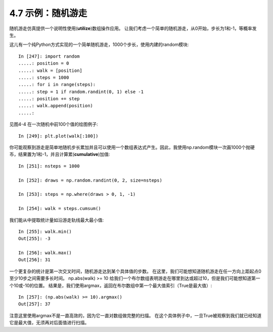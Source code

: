===============================
4.7 示例：随机游走
===============================

随机游走仿真提供一个说明性使用(**utilize**)数组操作应用。
让我们考虑一个简单的随机游走，从0开始，步长为1和-1，等概率发生。

这儿有一个纯Python方式实现的一个简单随机游走，1000个步长，使用内建的random模块::

	In [247]: import random
	.....: position = 0
	.....: walk = [position]
	.....: steps = 1000
	.....: for i in range(steps):
	.....: step = 1 if random.randint(0, 1) else -1
	.....: position += step
	.....: walk.append(position)
	.....:

见图4-4 在一次随机中前100个值的绘图例子::

	In [249]: plt.plot(walk[:100])

.. image:: images/Figure_4-4._A_simple_random_walk.png
	:width: 800

你可能观察到游走是简单地随机步长累加并且可以使用一个数组表达式产生。因此，我使用np.random模块一次画1000个抛硬币，结果置为1和-1，并且计算累(**cumulative**)加值::

	In [251]: nsteps = 1000

	In [252]: draws = np.random.randint(0, 2, size=nsteps)

	In [253]: steps = np.where(draws > 0, 1, -1)

	In [254]: walk = steps.cumsum()

我们能从中提取统计量如沿游走轨线最大最小值::

	In [255]: walk.min()
	Out[255]: -3

	In [256]: walk.max()
	Out[256]: 31

一个更复杂的统计是第一次交叉时间，随机游走达到某个具体值的步数。
在这里，我们可能想知道随机游走在任一方向上距起点0至少10步之间需要多长时间。
np.abs(walk) >= 10 给我们一个布尔数组表明游走在哪里到达或超过10，但是我们可能想知道第一个10或-10的位置。
结果是，我们使用argmax，返回在布尔数组中第一个最大值索引（True是最大值）::

	In [257]: (np.abs(walk) >= 10).argmax()
	Out[257]: 37

注意这里使用argmax不是一直高效的，因为它一直对数组做完整的扫描。
在这个具体例子中，一旦True被观察到我们就已经知道它是最大值，无须再对后面值进行扫描。